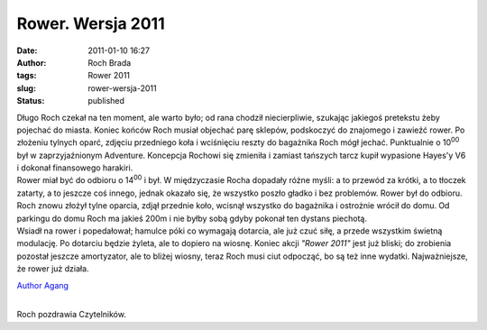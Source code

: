 Rower. Wersja 2011
##################
:date: 2011-01-10 16:27
:author: Roch Brada
:tags: Rower 2011
:slug: rower-wersja-2011
:status: published

| Długo Roch czekał na ten moment, ale warto było; od rana chodził niecierpliwie, szukając jakiegoś pretekstu żeby pojechać do miasta. Koniec końców Roch musiał objechać parę sklepów, podskoczyć do znajomego i zawieźć rower. Po złożeniu tylnych oparć, zdjęciu przedniego koła i wciśnięciu reszty do bagażnika Roch mógł jechać. Punktualnie o 10\ :sup:`00` był w zaprzyjaźnionym Adventure. Koncepcja Rochowi się zmieniła i zamiast tańszych tarcz kupił wypasione Hayes'y V6 i dokonał finansowego harakiri.
| Rower miał być do odbioru o 14\ :sup:`00` i był. W międzyczasie Rocha dopadały różne myśli: a to przewód za krótki, a to tłoczek zatarty, a to jeszcze coś innego, jednak okazało się, że wszystko poszło gładko i bez problemów. Rower był do odbioru. Roch znowu złożył tylne oparcia, zdjął przednie koło, wcisnął wszystko do bagażnika i ostrożnie wrócił do domu. Od parkingu do domu Roch ma jakieś 200m i nie byłby sobą gdyby pokonał ten dystans piechotą.
| Wsiadł na rower i popedałował; hamulce póki co wymagają dotarcia, ale już czuć siłę, a przede wszystkim świetną modulację. Po dotarciu będzie żyleta, ale to dopiero na wiosnę. Koniec akcji *"Rower 2011"* jest już bliski; do zrobienia pozostał jeszcze amortyzator, ale to bliżej wiosny, teraz Roch musi ciut odpocząć, bo są też inne wydatki. Najważniejsze, że rower już działa.

.. raw:: html

   <div class="separator" style="clear: both; text-align: center;">

`Author Agang <http://www.flickr.com/photos/gusioo/5342588003/>`__

.. raw:: html

   </div>

| 
| Roch pozdrawia Czytelników.

.. raw:: html

   </p>

